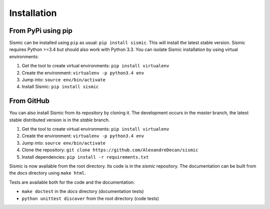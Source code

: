 Installation
============

From PyPi using pip
-------------------

Sismic can be installed using ``pip`` as usual: ``pip install sismic``.
This will install the latest stable version.
Sismic requires Python >=3.4 but should also work with Python 3.3.
You can isolate Sismic installation by using virtual environments:

1. Get the tool to create virtual environments: ``pip install virtualenv``
2. Create the environment: ``virtualenv -p python3.4 env``
3. Jump into: ``source env/bin/activate``
4. Install Sismic: ``pip install sismic``

From GitHub
-----------

You can also install Sismic from its repository by cloning it.
The development occurs in the *master* branch, the latest stable distributed version is in the *stable* branch.

1. Get the tool to create virtual environments: ``pip install virtualenv``
2. Create the environment: ``virtualenv -p python3.4 env``
3. Jump into: ``source env/bin/activate``
4. Clone the repository: ``git clone https://github.com/AlexandreDecan/sismic``
5. Install dependencies: ``pip install -r requirements.txt``

Sismic is now available from the root directory. Its code is in the *sismic* repository.
The documentation can be built from the *docs* directory using ``make html``.

Tests are available both for the code and the documentation:

- ``make doctest`` in the *docs* directory (documentation tests)
- ``python unittest discover`` from the root directory (code tests)
